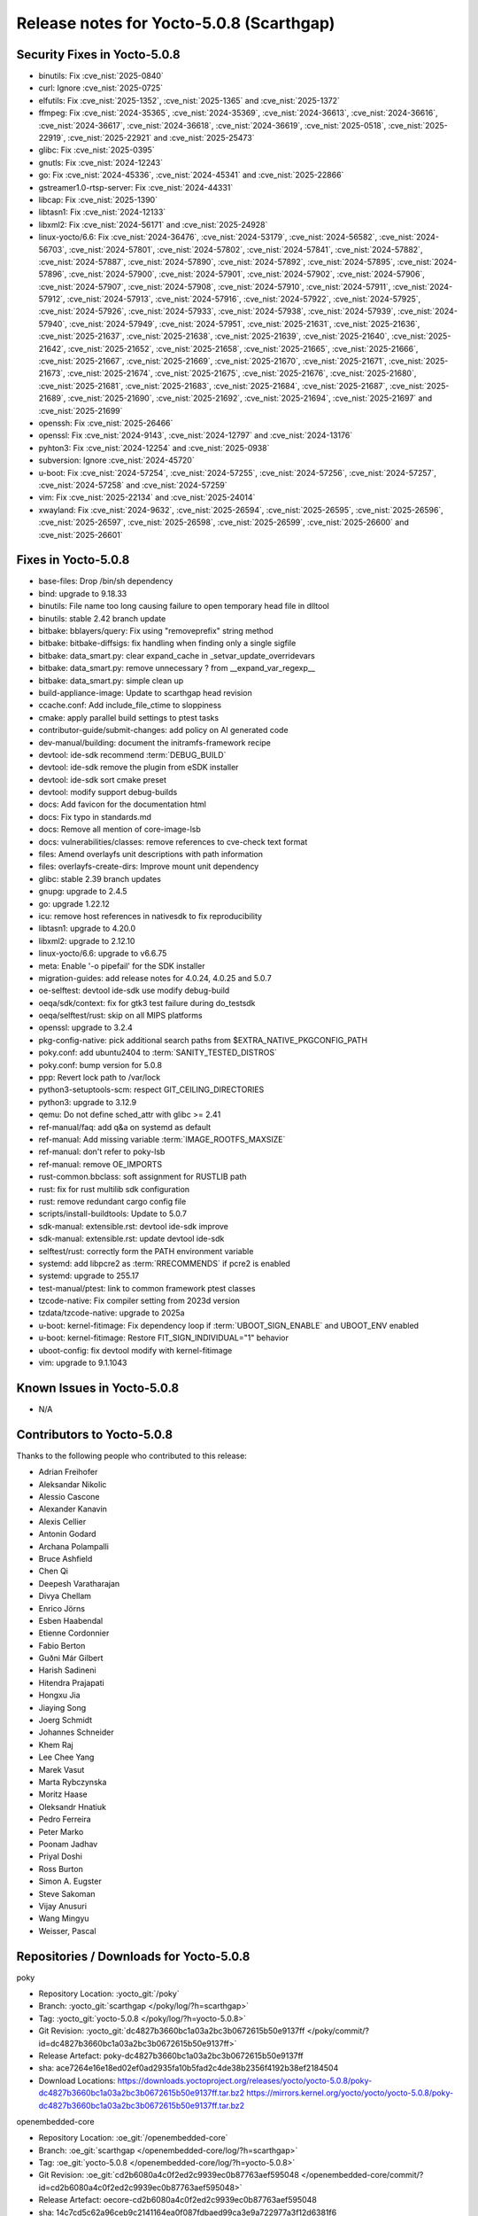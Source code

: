 .. SPDX-License-Identifier: CC-BY-SA-2.0-UK

Release notes for Yocto-5.0.8 (Scarthgap)
-----------------------------------------

Security Fixes in Yocto-5.0.8
~~~~~~~~~~~~~~~~~~~~~~~~~~~~~

-  binutils: Fix :cve_nist:`2025-0840`
-  curl: Ignore :cve_nist:`2025-0725`
-  elfutils: Fix :cve_nist:`2025-1352`, :cve_nist:`2025-1365` and :cve_nist:`2025-1372`
-  ffmpeg: Fix :cve_nist:`2024-35365`, :cve_nist:`2024-35369`, :cve_nist:`2024-36613`,
   :cve_nist:`2024-36616`, :cve_nist:`2024-36617`, :cve_nist:`2024-36618`, :cve_nist:`2024-36619`,
   :cve_nist:`2025-0518`, :cve_nist:`2025-22919`, :cve_nist:`2025-22921` and :cve_nist:`2025-25473`
-  glibc: Fix :cve_nist:`2025-0395`
-  gnutls: Fix :cve_nist:`2024-12243`
-  go: Fix :cve_nist:`2024-45336`, :cve_nist:`2024-45341` and :cve_nist:`2025-22866`
-  gstreamer1.0-rtsp-server: Fix :cve_nist:`2024-44331`
-  libcap: Fix :cve_nist:`2025-1390`
-  libtasn1: Fix :cve_nist:`2024-12133`
-  libxml2: Fix :cve_nist:`2024-56171` and :cve_nist:`2025-24928`
-  linux-yocto/6.6: Fix :cve_nist:`2024-36476`, :cve_nist:`2024-53179`, :cve_nist:`2024-56582`,
   :cve_nist:`2024-56703`, :cve_nist:`2024-57801`, :cve_nist:`2024-57802`, :cve_nist:`2024-57841`,
   :cve_nist:`2024-57882`, :cve_nist:`2024-57887`, :cve_nist:`2024-57890`, :cve_nist:`2024-57892`,
   :cve_nist:`2024-57895`, :cve_nist:`2024-57896`, :cve_nist:`2024-57900`, :cve_nist:`2024-57901`,
   :cve_nist:`2024-57902`, :cve_nist:`2024-57906`, :cve_nist:`2024-57907`, :cve_nist:`2024-57908`,
   :cve_nist:`2024-57910`, :cve_nist:`2024-57911`, :cve_nist:`2024-57912`, :cve_nist:`2024-57913`,
   :cve_nist:`2024-57916`, :cve_nist:`2024-57922`, :cve_nist:`2024-57925`, :cve_nist:`2024-57926`,
   :cve_nist:`2024-57933`, :cve_nist:`2024-57938`, :cve_nist:`2024-57939`, :cve_nist:`2024-57940`,
   :cve_nist:`2024-57949`, :cve_nist:`2024-57951`, :cve_nist:`2025-21631`, :cve_nist:`2025-21636`,
   :cve_nist:`2025-21637`, :cve_nist:`2025-21638`, :cve_nist:`2025-21639`, :cve_nist:`2025-21640`,
   :cve_nist:`2025-21642`, :cve_nist:`2025-21652`, :cve_nist:`2025-21658`, :cve_nist:`2025-21665`,
   :cve_nist:`2025-21666`, :cve_nist:`2025-21667`, :cve_nist:`2025-21669`, :cve_nist:`2025-21670`,
   :cve_nist:`2025-21671`, :cve_nist:`2025-21673`, :cve_nist:`2025-21674`, :cve_nist:`2025-21675`,
   :cve_nist:`2025-21676`, :cve_nist:`2025-21680`, :cve_nist:`2025-21681`, :cve_nist:`2025-21683`,
   :cve_nist:`2025-21684`, :cve_nist:`2025-21687`, :cve_nist:`2025-21689`, :cve_nist:`2025-21690`,
   :cve_nist:`2025-21692`, :cve_nist:`2025-21694`, :cve_nist:`2025-21697` and :cve_nist:`2025-21699`
-  openssh: Fix :cve_nist:`2025-26466`
-  openssl: Fix :cve_nist:`2024-9143`, :cve_nist:`2024-12797` and :cve_nist:`2024-13176`
-  pyhton3: Fix :cve_nist:`2024-12254` and :cve_nist:`2025-0938`
-  subversion: Ignore :cve_nist:`2024-45720`
-  u-boot: Fix :cve_nist:`2024-57254`, :cve_nist:`2024-57255`, :cve_nist:`2024-57256`,
   :cve_nist:`2024-57257`, :cve_nist:`2024-57258` and :cve_nist:`2024-57259`
-  vim: Fix :cve_nist:`2025-22134` and :cve_nist:`2025-24014`
-  xwayland: Fix :cve_nist:`2024-9632`, :cve_nist:`2025-26594`, :cve_nist:`2025-26595`,
   :cve_nist:`2025-26596`, :cve_nist:`2025-26597`, :cve_nist:`2025-26598`, :cve_nist:`2025-26599`,
   :cve_nist:`2025-26600` and :cve_nist:`2025-26601`


Fixes in Yocto-5.0.8
~~~~~~~~~~~~~~~~~~~~

-  base-files: Drop /bin/sh dependency
-  bind: upgrade to 9.18.33
-  binutils: File name too long causing failure to open temporary head file in dlltool
-  binutils: stable 2.42 branch update
-  bitbake: bblayers/query: Fix using "removeprefix" string method
-  bitbake: bitbake-diffsigs: fix handling when finding only a single sigfile
-  bitbake: data_smart.py: clear expand_cache in _setvar_update_overridevars
-  bitbake: data_smart.py: remove unnecessary ? from __expand_var_regexp__
-  bitbake: data_smart.py: simple clean up
-  build-appliance-image: Update to scarthgap head revision
-  ccache.conf: Add include_file_ctime to sloppiness
-  cmake: apply parallel build settings to ptest tasks
-  contributor-guide/submit-changes: add policy on AI generated code
-  dev-manual/building: document the initramfs-framework recipe
-  devtool: ide-sdk recommend :term:`DEBUG_BUILD`
-  devtool: ide-sdk remove the plugin from eSDK installer
-  devtool: ide-sdk sort cmake preset
-  devtool: modify support debug-builds
-  docs: Add favicon for the documentation html
-  docs: Fix typo in standards.md
-  docs: Remove all mention of core-image-lsb
-  docs: vulnerabilities/classes: remove references to cve-check text format
-  files: Amend overlayfs unit descriptions with path information
-  files: overlayfs-create-dirs: Improve mount unit dependency
-  glibc: stable 2.39 branch updates
-  gnupg: upgrade to 2.4.5
-  go: upgrade 1.22.12
-  icu: remove host references in nativesdk to fix reproducibility
-  libtasn1: upgrade to 4.20.0
-  libxml2: upgrade to 2.12.10
-  linux-yocto/6.6: upgrade to v6.6.75
-  meta: Enable '-o pipefail' for the SDK installer
-  migration-guides: add release notes for 4.0.24, 4.0.25 and 5.0.7
-  oe-selftest: devtool ide-sdk use modify debug-build
-  oeqa/sdk/context: fix for gtk3 test failure during do_testsdk
-  oeqa/selftest/rust: skip on all MIPS platforms
-  openssl: upgrade to 3.2.4
-  pkg-config-native: pick additional search paths from $EXTRA_NATIVE_PKGCONFIG_PATH
-  poky.conf: add ubuntu2404 to :term:`SANITY_TESTED_DISTROS`
-  poky.conf: bump version for 5.0.8
-  ppp: Revert lock path to /var/lock
-  python3-setuptools-scm: respect GIT_CEILING_DIRECTORIES
-  python3: upgrade to 3.12.9
-  qemu: Do not define sched_attr with glibc >= 2.41
-  ref-manual/faq: add q&a on systemd as default
-  ref-manual: Add missing variable :term:`IMAGE_ROOTFS_MAXSIZE`
-  ref-manual: don't refer to poky-lsb
-  ref-manual: remove OE_IMPORTS
-  rust-common.bbclass: soft assignment for RUSTLIB path
-  rust: fix for rust multilib sdk configuration
-  rust: remove redundant cargo config file
-  scripts/install-buildtools: Update to 5.0.7
-  sdk-manual: extensible.rst: devtool ide-sdk improve
-  sdk-manual: extensible.rst: update devtool ide-sdk
-  selftest/rust: correctly form the PATH environment variable
-  systemd: add libpcre2 as :term:`RRECOMMENDS` if pcre2 is enabled
-  systemd: upgrade to 255.17
-  test-manual/ptest: link to common framework ptest classes
-  tzcode-native: Fix compiler setting from 2023d version
-  tzdata/tzcode-native: upgrade to 2025a
-  u-boot: kernel-fitimage: Fix dependency loop if :term:`UBOOT_SIGN_ENABLE` and UBOOT_ENV enabled
-  u-boot: kernel-fitimage: Restore FIT_SIGN_INDIVIDUAL="1" behavior
-  uboot-config: fix devtool modify with kernel-fitimage
-  vim: upgrade to 9.1.1043


Known Issues in Yocto-5.0.8
~~~~~~~~~~~~~~~~~~~~~~~~~~~

-  N/A

Contributors to Yocto-5.0.8
~~~~~~~~~~~~~~~~~~~~~~~~~~~

Thanks to the following people who contributed to this release:

-  Adrian Freihofer
-  Aleksandar Nikolic
-  Alessio Cascone
-  Alexander Kanavin
-  Alexis Cellier
-  Antonin Godard
-  Archana Polampalli
-  Bruce Ashfield
-  Chen Qi
-  Deepesh Varatharajan
-  Divya Chellam
-  Enrico Jörns
-  Esben Haabendal
-  Etienne Cordonnier
-  Fabio Berton
-  Guðni Már Gilbert
-  Harish Sadineni
-  Hitendra Prajapati
-  Hongxu Jia
-  Jiaying Song
-  Joerg Schmidt
-  Johannes Schneider
-  Khem Raj
-  Lee Chee Yang
-  Marek Vasut
-  Marta Rybczynska
-  Moritz Haase
-  Oleksandr Hnatiuk
-  Pedro Ferreira
-  Peter Marko
-  Poonam Jadhav
-  Priyal Doshi
-  Ross Burton
-  Simon A. Eugster
-  Steve Sakoman
-  Vijay Anusuri
-  Wang Mingyu
-  Weisser, Pascal


Repositories / Downloads for Yocto-5.0.8
~~~~~~~~~~~~~~~~~~~~~~~~~~~~~~~~~~~~~~~~~

poky

-  Repository Location: :yocto_git:`/poky`
-  Branch: :yocto_git:`scarthgap </poky/log/?h=scarthgap>`
-  Tag:  :yocto_git:`yocto-5.0.8 </poky/log/?h=yocto-5.0.8>`
-  Git Revision: :yocto_git:`dc4827b3660bc1a03a2bc3b0672615b50e9137ff </poky/commit/?id=dc4827b3660bc1a03a2bc3b0672615b50e9137ff>`
-  Release Artefact: poky-dc4827b3660bc1a03a2bc3b0672615b50e9137ff
-  sha: ace7264e16e18ed02ef0ad2935fa10b5fad2c4de38b2356f4192b38ef2184504
-  Download Locations:
   https://downloads.yoctoproject.org/releases/yocto/yocto-5.0.8/poky-dc4827b3660bc1a03a2bc3b0672615b50e9137ff.tar.bz2
   https://mirrors.kernel.org/yocto/yocto/yocto-5.0.8/poky-dc4827b3660bc1a03a2bc3b0672615b50e9137ff.tar.bz2

openembedded-core

-  Repository Location: :oe_git:`/openembedded-core`
-  Branch: :oe_git:`scarthgap </openembedded-core/log/?h=scarthgap>`
-  Tag:  :oe_git:`yocto-5.0.8 </openembedded-core/log/?h=yocto-5.0.8>`
-  Git Revision: :oe_git:`cd2b6080a4c0f2ed2c9939ec0b87763aef595048 </openembedded-core/commit/?id=cd2b6080a4c0f2ed2c9939ec0b87763aef595048>`
-  Release Artefact: oecore-cd2b6080a4c0f2ed2c9939ec0b87763aef595048
-  sha: 14c7cd5c62a96ceb9c2141164ea0f087fdbaed99ca3e9a722977a3f12d6381f6
-  Download Locations:
   https://downloads.yoctoproject.org/releases/yocto/yocto-5.0.8/oecore-cd2b6080a4c0f2ed2c9939ec0b87763aef595048.tar.bz2
   https://mirrors.kernel.org/yocto/yocto/yocto-5.0.8/oecore-cd2b6080a4c0f2ed2c9939ec0b87763aef595048.tar.bz2

meta-mingw

-  Repository Location: :yocto_git:`/meta-mingw`
-  Branch: :yocto_git:`scarthgap </meta-mingw/log/?h=scarthgap>`
-  Tag:  :yocto_git:`yocto-5.0.8 </meta-mingw/log/?h=yocto-5.0.8>`
-  Git Revision: :yocto_git:`bd9fef71ec005be3c3a6d7f8b99d8116daf70c4f </meta-mingw/commit/?id=bd9fef71ec005be3c3a6d7f8b99d8116daf70c4f>`
-  Release Artefact: meta-mingw-bd9fef71ec005be3c3a6d7f8b99d8116daf70c4f
-  sha: ab073def6487f237ac125d239b3739bf02415270959546b6b287778664f0ae65
-  Download Locations:
   https://downloads.yoctoproject.org/releases/yocto/yocto-5.0.8/meta-mingw-bd9fef71ec005be3c3a6d7f8b99d8116daf70c4f.tar.bz2
   https://mirrors.kernel.org/yocto/yocto/yocto-5.0.8/meta-mingw-bd9fef71ec005be3c3a6d7f8b99d8116daf70c4f.tar.bz2

bitbake

-  Repository Location: :oe_git:`/bitbake`
-  Branch: :oe_git:`2.8 </bitbake/log/?h=2.8>`
-  Tag:  :oe_git:`yocto-5.0.8 </bitbake/log/?h=yocto-5.0.8>`
-  Git Revision: :oe_git:`7375d32e8c1af20c51abec4eb3b072b4ca58b239 </bitbake/commit/?id=7375d32e8c1af20c51abec4eb3b072b4ca58b239>`
-  Release Artefact: bitbake-7375d32e8c1af20c51abec4eb3b072b4ca58b239
-  sha: 13dffbc162c5b6e2c95fa72936a430b9a542d52d81d502a5d0afc592fbf4a16b
-  Download Locations:
   https://downloads.yoctoproject.org/releases/yocto/yocto-5.0.8/bitbake-7375d32e8c1af20c51abec4eb3b072b4ca58b239.tar.bz2
   https://mirrors.kernel.org/yocto/yocto/yocto-5.0.8/bitbake-7375d32e8c1af20c51abec4eb3b072b4ca58b239.tar.bz2

yocto-docs

-  Repository Location: :yocto_git:`/yocto-docs`
-  Branch: :yocto_git:`scarthgap </yocto-docs/log/?h=scarthgap>`
-  Tag: :yocto_git:`yocto-5.0.8 </yocto-docs/log/?h=yocto-5.0.8>`
-  Git Revision: :yocto_git:`7d3cce5b962ca9f73b29affceb7ebc6710627739 </yocto-docs/commit/?id=7d3cce5b962ca9f73b29affceb7ebc6710627739>`

